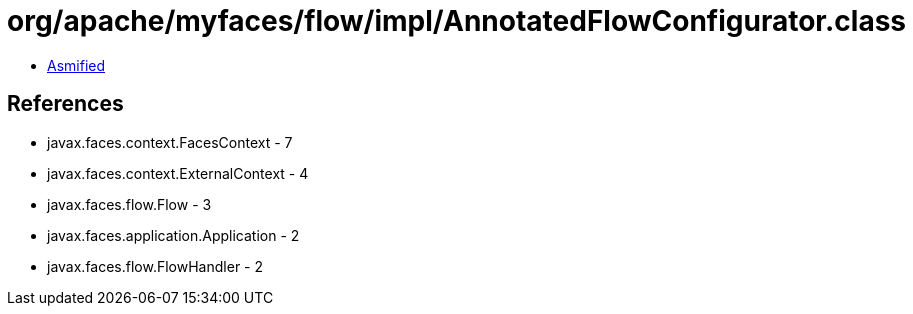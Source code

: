 = org/apache/myfaces/flow/impl/AnnotatedFlowConfigurator.class

 - link:AnnotatedFlowConfigurator-asmified.java[Asmified]

== References

 - javax.faces.context.FacesContext - 7
 - javax.faces.context.ExternalContext - 4
 - javax.faces.flow.Flow - 3
 - javax.faces.application.Application - 2
 - javax.faces.flow.FlowHandler - 2
